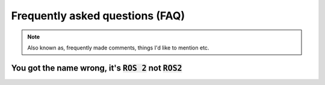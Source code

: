 Frequently asked questions (FAQ)
================================

.. note::
  Also known as, frequently made comments, things I'd like to mention etc.
  

You got the name wrong, it's :code:`ROS 2` not :code:`ROS2`
-----------------------------------------------------------

.. image:: ../images/ros2_or_ros_2.jpg
   :align: center
